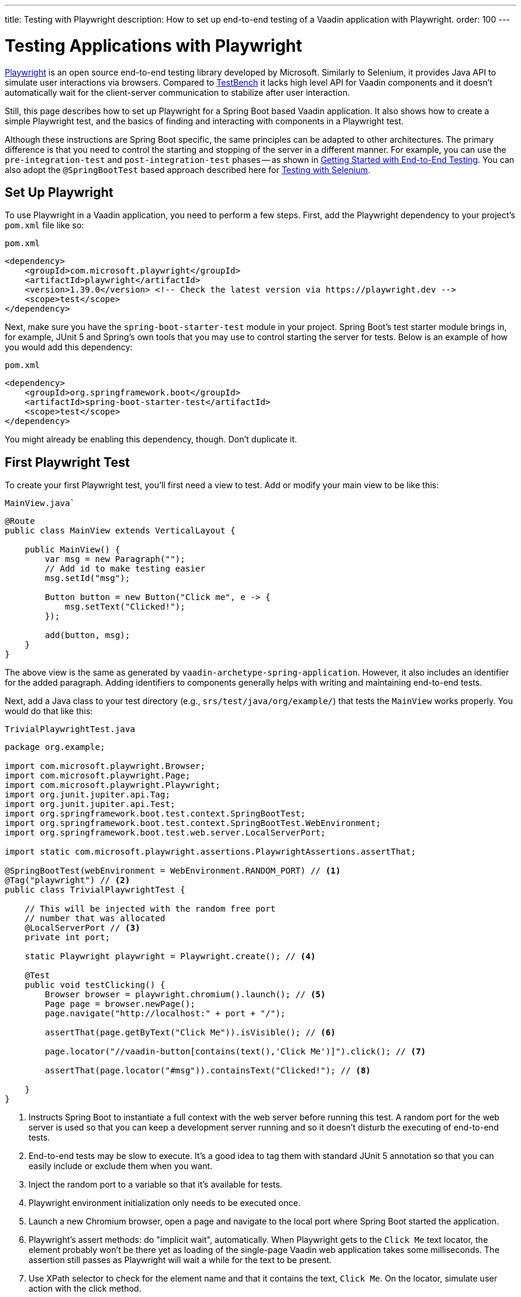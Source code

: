 ---
title: Testing with Playwright
description: How to set up end-to-end testing of a Vaadin application with Playwright.
order: 100
---


= Testing Applications with Playwright

link:https://playwright.dev/java/[Playwright] is an open source end-to-end testing library developed by Microsoft. Similarly to Selenium, it provides Java API to simulate user interactions via browsers. Compared to <<end-to-end,TestBench>> it lacks high level API for Vaadin components and it doesn't automatically wait for the client-server communication to stabilize after user interaction.

Still, this page describes how to set up Playwright for a Spring Boot based Vaadin application. It also shows how to create a simple Playwright test, and the basics of finding and interacting with components in a Playwright test.

Although these instructions are Spring Boot specific, the same principles can be adapted to other architectures. The primary difference is that you need to control the starting and stopping of the server in a different manner. For example, you can use the `pre-integration-test` and `post-integration-test` phases -- as shown in <<{articles}/flow/end-to-end/getting-started#, Getting Started with End-to-End Testing>>. You can also adopt the `@SpringBootTest` based approach described here for <<selenium,Testing with Selenium>>.


== Set Up Playwright

To use Playwright in a Vaadin application, you need to perform a few steps. First, add the Playwright dependency to your project's [filename]`pom.xml` file like so:

.`pom.xml`
[source,xml]
----
<dependency>
    <groupId>com.microsoft.playwright</groupId>
    <artifactId>playwright</artifactId>
    <version>1.39.0</version> <!-- Check the latest version via https://playwright.dev -->
    <scope>test</scope>
</dependency>
----

Next, make sure you have the `spring-boot-starter-test` module in your project. Spring Boot's test starter module brings in, for example, JUnit 5 and Spring's own tools that you may use to control starting the server for tests. Below is an example of how you would add this dependency:

.`pom.xml`
[source,xml]
----
<dependency>
    <groupId>org.springframework.boot</groupId>
    <artifactId>spring-boot-starter-test</artifactId>
    <scope>test</scope>
</dependency>
----

You might already be enabling this dependency, though. Don't duplicate it.


== First Playwright Test

To create your first Playwright test, you'll first need a view to test. Add or modify your main view to be like this:

.`MainView.java``
[source,java]
----
@Route
public class MainView extends VerticalLayout {

    public MainView() {
        var msg = new Paragraph("");
        // Add id to make testing easier
        msg.setId("msg");

        Button button = new Button("Click me", e -> {
            msg.setText("Clicked!");
        });

        add(button, msg);
    }
}
----

The above view is the same as generated by `vaadin-archetype-spring-application`. However, it also includes an identifier for the added paragraph. Adding identifiers to components generally helps with writing and maintaining end-to-end tests.

Next, add a Java class to your test directory (e.g., `srs/test/java/org/example/`) that tests the `MainView` works properly. You would do that like this:

.`TrivialPlaywrightTest.java`
[source,java]
----
package org.example;

import com.microsoft.playwright.Browser;
import com.microsoft.playwright.Page;
import com.microsoft.playwright.Playwright;
import org.junit.jupiter.api.Tag;
import org.junit.jupiter.api.Test;
import org.springframework.boot.test.context.SpringBootTest;
import org.springframework.boot.test.context.SpringBootTest.WebEnvironment;
import org.springframework.boot.test.web.server.LocalServerPort;

import static com.microsoft.playwright.assertions.PlaywrightAssertions.assertThat;

@SpringBootTest(webEnvironment = WebEnvironment.RANDOM_PORT) // <1>
@Tag("playwright") // <2>
public class TrivialPlaywrightTest {

    // This will be injected with the random free port
    // number that was allocated
    @LocalServerPort // <3>
    private int port;

    static Playwright playwright = Playwright.create(); // <4>

    @Test
    public void testClicking() {
        Browser browser = playwright.chromium().launch(); // <5>
        Page page = browser.newPage();
        page.navigate("http://localhost:" + port + "/");

        assertThat(page.getByText("Click Me")).isVisible(); // <6>

        page.locator("//vaadin-button[contains(text(),'Click Me')]").click(); // <7>

        assertThat(page.locator("#msg")).containsText("Clicked!"); // <8>

    }
}
----
<1> Instructs Spring Boot to instantiate a full context with the web server before running this test. A random port for the web server is used so that you can keep a development server running and so it doesn't disturb the executing of end-to-end tests.
<2> End-to-end tests may be slow to execute. It's a good idea to tag them with standard JUnit 5 annotation so that you can easily include or exclude them when you want.
<3> Inject the random port to a variable so that it's available for tests.
<4> Playwright environment initialization only needs to be executed once.
<5> Launch a new Chromium browser, open a page and navigate to the local port where Spring Boot started the application.
<6> Playwright's assert methods: do "implicit wait", automatically. When Playwright gets to the `Click Me` text locator, the element probably won't be there yet as loading of the single-page Vaadin web application takes some milliseconds. The assertion still passes as Playwright will wait a while for the text to be present.
<7> Use XPath selector to check for the element name and that it contains the text, `Click Me`. On the locator, simulate user action with the click method.
<8> Asserts that there is an element with id `msg` in the page that contains the text, `Clicked!`. If you get instead the text using `+page.locator("#msg").textContent()+` and assert using standard JUnit API, it might fail as the server round-trip response might not yet be completed. Again, using the assertion method from Playwright helpers gives a bit of time for a single-page web application to render the response. Alternatively, you could add, for example, a `+page.getByText("Clicked!").waitFor();+` line before the assertion to ensure the server round-trip has been completed.


== Running the Test

As the test is annotated with the JUnit 5 @Test annotation, the most natural way to run it is via an IDE. Also, the test is picked up by convention if you call it like so:

[source,terminal]
----
mvn test
----

If you had previously written some unit tests for your project, you probably noticed that execution time increased by a couple of seconds. This is natural as a full server is started and Playwright launches a browser to execute the test.

You can use standard JUnit 5 and Maven features to include or exclude tests. As there is the `playwright` tag in the test, your can execute only the fast unit tests by executing the following:

[source,terminal]
----
mvn test -DexcludedGroups="playwright"
----


== More about Playwright

For more information about using Playwright, check out these pages:

- link:https://playwright.dev/java/[Official Playwright Java documentation]
- link:https://www.lumme.dev/2021/04/15/using-playwright-and-junit.html/[Using Playwright]
- link:https://martinelli.ch/ui-testing-with-vaadin-and-playwright/[Testing with Playwright]

[discussion-id]`A8496E86-4D72-11EE-BE56-0242AC120002`

++++
<style>
[class^=PageHeader-module--descriptionContainer] {display: none;}
</style>
++++
